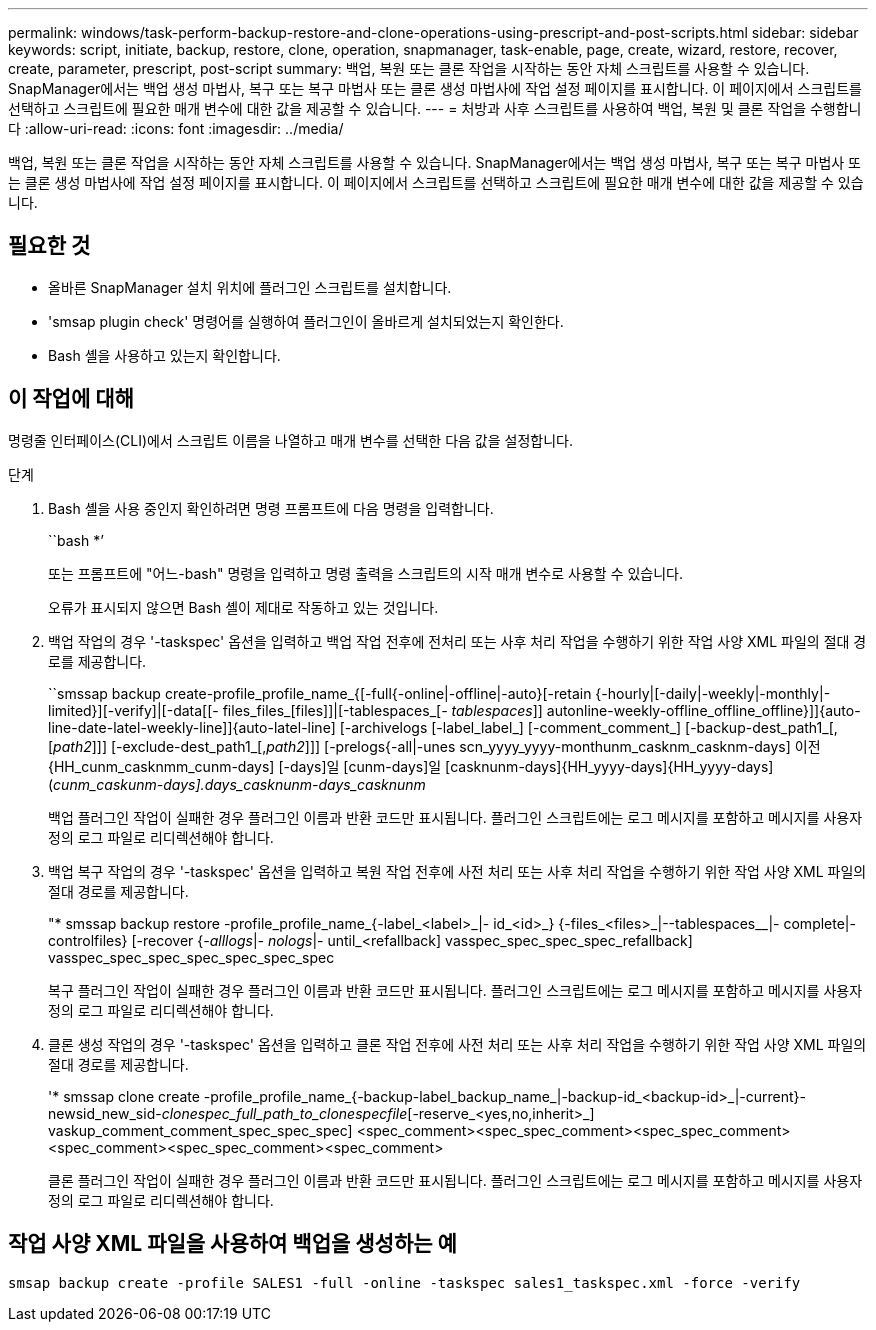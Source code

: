 ---
permalink: windows/task-perform-backup-restore-and-clone-operations-using-prescript-and-post-scripts.html 
sidebar: sidebar 
keywords: script, initiate, backup, restore, clone, operation, snapmanager, task-enable, page, create, wizard, restore, recover, create, parameter, prescript, post-script 
summary: 백업, 복원 또는 클론 작업을 시작하는 동안 자체 스크립트를 사용할 수 있습니다. SnapManager에서는 백업 생성 마법사, 복구 또는 복구 마법사 또는 클론 생성 마법사에 작업 설정 페이지를 표시합니다. 이 페이지에서 스크립트를 선택하고 스크립트에 필요한 매개 변수에 대한 값을 제공할 수 있습니다. 
---
= 처방과 사후 스크립트를 사용하여 백업, 복원 및 클론 작업을 수행합니다
:allow-uri-read: 
:icons: font
:imagesdir: ../media/


[role="lead"]
백업, 복원 또는 클론 작업을 시작하는 동안 자체 스크립트를 사용할 수 있습니다. SnapManager에서는 백업 생성 마법사, 복구 또는 복구 마법사 또는 클론 생성 마법사에 작업 설정 페이지를 표시합니다. 이 페이지에서 스크립트를 선택하고 스크립트에 필요한 매개 변수에 대한 값을 제공할 수 있습니다.



== 필요한 것

* 올바른 SnapManager 설치 위치에 플러그인 스크립트를 설치합니다.
* 'smsap plugin check' 명령어를 실행하여 플러그인이 올바르게 설치되었는지 확인한다.
* Bash 셸을 사용하고 있는지 확인합니다.




== 이 작업에 대해

명령줄 인터페이스(CLI)에서 스크립트 이름을 나열하고 매개 변수를 선택한 다음 값을 설정합니다.

.단계
. Bash 셸을 사용 중인지 확인하려면 명령 프롬프트에 다음 명령을 입력합니다.
+
``bash *’

+
또는 프롬프트에 "어느-bash" 명령을 입력하고 명령 출력을 스크립트의 시작 매개 변수로 사용할 수 있습니다.

+
오류가 표시되지 않으면 Bash 셸이 제대로 작동하고 있는 것입니다.

. 백업 작업의 경우 '-taskspec' 옵션을 입력하고 백업 작업 전후에 전처리 또는 사후 처리 작업을 수행하기 위한 작업 사양 XML 파일의 절대 경로를 제공합니다.
+
``smssap backup create-profile_profile_name_{[-full{-online|-offline|-auto}[-retain {-hourly|[-daily|-weekly|-monthly|-limited}][-verify]|[-data[[- files_files_[files]]|[-tablespaces_[_- tablespaces_]] autonline-weekly-offline_offline_offline}]]{auto-line-date-latel-weekly-line]]{auto-latel-line] [-archivelogs [-label_label_] [-comment_comment_] [-backup-dest_path1_[,[_path2_]]] [-exclude-dest_path1_[,_path2_]]] [-prelogs{-all|-unes scn_yyyy_yyyy-monthunm_casknm_casknm-days] 이전{HH_cunm_casknmm_cunm-days] [-days]일 [cunm-days]일 [casknunm-days]{HH_yyyy-days]{HH_yyyy-days](_cunm_caskunm-days].days_casknunm-days_casknunm_

+
백업 플러그인 작업이 실패한 경우 플러그인 이름과 반환 코드만 표시됩니다. 플러그인 스크립트에는 로그 메시지를 포함하고 메시지를 사용자 정의 로그 파일로 리디렉션해야 합니다.

. 백업 복구 작업의 경우 '-taskspec' 옵션을 입력하고 복원 작업 전후에 사전 처리 또는 사후 처리 작업을 수행하기 위한 작업 사양 XML 파일의 절대 경로를 제공합니다.
+
"* smssap backup restore -profile_profile_name_{-label_<label>_|- id_<id>_} {-files_<files>_|--tablespaces__|- complete|- controlfiles} [-recover {_-alllogs_|_- nologs_|- until_<refallback] vasspec_spec_spec_spec_refallback] vasspec_spec_spec_spec_spec_spec_spec

+
복구 플러그인 작업이 실패한 경우 플러그인 이름과 반환 코드만 표시됩니다. 플러그인 스크립트에는 로그 메시지를 포함하고 메시지를 사용자 정의 로그 파일로 리디렉션해야 합니다.

. 클론 생성 작업의 경우 '-taskspec' 옵션을 입력하고 클론 작업 전후에 사전 처리 또는 사후 처리 작업을 수행하기 위한 작업 사양 XML 파일의 절대 경로를 제공합니다.
+
'* smssap clone create -profile_profile_name_{-backup-label_backup_name_|-backup-id_<backup-id>_|-current}-newsid_new_sid-_clonespec_full_path_to_clonespecfile_[-reserve_<yes,no,inherit>_] vaskup_comment_comment_spec_spec_spec] <spec_comment><spec_spec_comment><spec_spec_comment><spec_comment><spec_spec_comment><spec_comment>

+
클론 플러그인 작업이 실패한 경우 플러그인 이름과 반환 코드만 표시됩니다. 플러그인 스크립트에는 로그 메시지를 포함하고 메시지를 사용자 정의 로그 파일로 리디렉션해야 합니다.





== 작업 사양 XML 파일을 사용하여 백업을 생성하는 예

[listing]
----
smsap backup create -profile SALES1 -full -online -taskspec sales1_taskspec.xml -force -verify
----